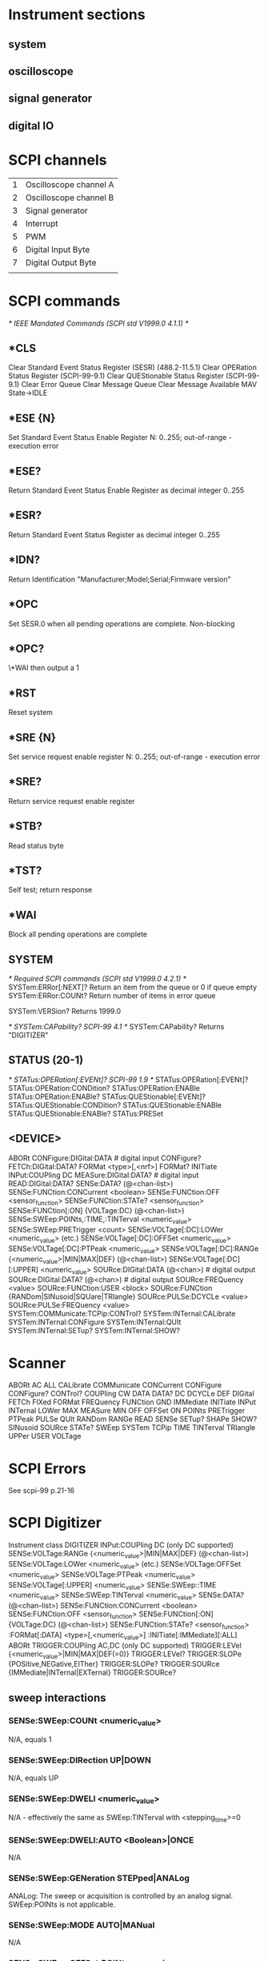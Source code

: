 
* Instrument sections
** system
** oscilloscope
** signal generator
** digital IO

* SCPI channels

  | 1 | Oscilloscope channel A |
  | 2 | Oscilloscope channel B |
  | 3 | Signal generator       |
  | 4 | Interrupt              |
  | 5 | PWM                    |
  | 6 | Digital Input Byte     |
  | 7 | Digital Output Byte    |
  |   |                        |

* SCPI commands
    /* IEEE Mandated Commands (SCPI std V1999.0 4.1.1) */
** *CLS
   Clear Standard Event Status Register (SESR) (488.2-11.5.1)
   Clear OPERation Status Register (SCPI-99-9.1)
   Clear QUEStionable Status Register (SCPI-99-9.1)
   Clear Error Queue
   Clear Message Queue
   Clear Message Available MAV
   State->IDLE
** *ESE {N}
   Set Standard Event Status Enable Register
   N: 0..255; out-of-range - execution error
** *ESE?
   Return Standard Event Status Enable Register as decimal integer 0..255
** *ESR?
   Return Standard Event Status Register as decimal integer 0..255
** *IDN?
   Return Identification "Manufacturer;Model;Serial;Firmware version"
** *OPC
   Set SESR.0 when all pending operations are complete. Non-blocking
** *OPC?
   \*WAI then output a 1
** *RST
   Reset system
** *SRE {N}
   Set service request enable register
   N: 0..255; out-of-range - execution error
** *SRE?
   Return service request enable register
** *STB?
   Read status byte
** *TST?
   Self test; return response
** *WAI
   Block all pending operations are complete
** SYSTEM
    /* Required SCPI commands (SCPI std V1999.0 4.2.1) */
SYSTem:ERRor[:NEXT]?
    Return an item from the queue or 0 if queue empty
SYSTem:ERRor:COUNt?
    Return number of items in error queue

SYSTem:VERSion?
    Returns 1999.0

    /* SYSTem:CAPability? SCPI-99 4.1 */
SYSTem:CAPability?
    Returns "DIGITIZER"
** STATUS (20-1)
    /* STATus:OPERation[:EVENt]? SCPI-99 1.9 */
STATus:OPERation[:EVENt]?
STATus:OPERation:CONDition?
STATus:OPERation:ENABle
STATus:OPERation:ENABle?
STATus:QUEStionable[:EVENt]?
STATus:QUEStionable:CONDition?
STATus:QUEStionable:ENABle
STATus:QUEStionable:ENABle?
STATus:PRESet
** <DEVICE>
ABORt
CONFigure:DIGital:DATA # digital input
CONFigure?
FETCh:DIGital:DATA?
FORMat <type>[,<nrf>]
FORMat?
INITiate
INPut:COUPling DC
MEASure:DIGital:DATA? # digital input
READ:DIGital:DATA?
SENSe:DATA? (@<chan-list>)
SENSe:FUNCtion:CONCurrent <boolean>
SENSe:FUNCtion:OFF <sensor_function>
SENSe:FUNCtion:STATe? <sensor_function>
SENSe:FUNCtion[:ON] {VOLTage:DC} (@<chan-list>)
SENSe:SWEep:POINts,:TIME,:TINTerval <numeric_value>
SENSe:SWEep:PRETrigger <count>
SENSe:VOLTage[:DC]:LOWer <numeric_value> (etc.)
SENSe:VOLTage[:DC]:OFFSet <numeric_value>
SENSe:VOLTage[:DC]:PTPeak <numeric_value>
SENSe:VOLTage[:DC]:RANGe {<numeric_value>|MIN|MAX|DEF} (@<chan-list>)
SENSe:VOLTage[:DC][:UPPER] <numeric_value>
SOURce:DIGital:DATA (@<chan>) # digital output
SOURce:DIGital:DATA? (@<chan>) # digital output
SOURce:FREQuency <value>
SOURce:FUNCtion:USER <block>
SOURce:FUNCtion {RANDom|SINusoid|SQUare|TRIangle}
SOURce:PULSe:DCYCLe <value>
SOURce:PULSe:FREQuency <value>
SYSTem:COMMunicate:TCPip:CONTrol?
SYSTem:INTernal:CALibrate
SYSTem:INTernal:CONFigure
SYSTem:INTernal:QUIt
SYSTem:INTernal:SETup?
SYSTem:INTernal:SHOW?
* Scanner
ABORt
AC
ALL
CALibrate
COMMunicate
CONCurrent
CONFigure
CONFigure?
CONTrol?
COUPling
CW
DATA
DATA?
DC
DCYCLe
DEF
DIGital
FETCh
FIXed
FORMat
FREQuency
FUNCtion
GND
IMMediate
INITiate
INPut
INTernal
LOWer
MAX
MEASure
MIN
OFF
OFFSet
ON
POINts
PRETrigger
PTPeak
PULSe
QUIt
RANDom
RANGe
READ
SENSe
SETup?
SHAPe
SHOW?
SINusoid
SOURce
STATe?
SWEep
SYSTem
TCPip
TIME
TINTerval
TRIangle
UPPer
USER
VOLTage

* SCPI Errors
  See scpi-99 p.21-16
  
* SCPI Digitizer
  Instrument class DIGITIZER
INPut:COUPling  DC (only DC supported)
SENSe:VOLTage:RANGe {<numeric_value>|MIN|MAX|DEF} (@<chan-list>)
SENSe:VOLTage:LOWer <numeric_value> (etc.)
SENSe:VOLTage:OFFSet <numeric_value>
SENSe:VOLTage:PTPeak <numeric_value>
SENSe:VOLTage[:UPPER] <numeric_value>
SENSe:SWEep::TIME <numeric_value>
SENSe:SWEep:TINTerval <numeric_value>
SENSe:DATA? (@<chan-list>)
SENSe:FUNCtion:CONCurrent <boolean>
SENSe:FUNCtion:OFF <sensor_function>
SENSe:FUNCtion[:ON] {VOLTage:DC} (@<chan-list>)
SENSe:FUNCtion:STATe? <sensor_function>
:FORMat[:DATA] <type>[,<numeric_value>]
:INITiate[:IMMediate][:ALL]
ABORt
TRIGGER:COUPling AC,DC (only DC supported)
TRIGGER:LEVel {<numeric_value>|MIN|MAX|DEF(=0)}
TRIGGER:LEVel?
TRIGGER:SLOPe {POSitive,NEGative,EITher}
TRIGGER:SLOPe?
TRIGGER:SOURce {IMMediate|INTernal|EXTernal}
TRIGGER:SOURce?

** sweep interactions

*** SENSe:SWEep:COUNt <numeric_value>
    N/A, equals 1
*** SENSe:SWEep:DIRection UP|DOWN
    N/A, equals UP
*** SENSe:SWEep:DWELl <numeric_value>
    N/A - effectively the same as SWEep:TINTerval with <stepping_time>=0
*** SENSe:SWEep:DWELl:AUTO <Boolean>|ONCE
    N/A
*** SENSe:SWEep:GENeration STEPped|ANALog
    ANALog: The sweep or acquisition is controlled by an analog
    signal. SWEep:POINts is not applicable.
*** SENSe:SWEep:MODE AUTO|MANual
    N/A
*** SENSe:SWEep:OFFSet:POINts <numeric_value>
    Sets the offset in terms of points. This value may be positive or
    negative. A positive value specifies that the offset reference
    point occurs after the trigger point.

    The following coupling equation applies.

      SWEep:OFFSet:POINts = SWEep:OFFSet:TIME / SWEep:TINTerval

    Changing SWEep:OFFSet:POINts will cause SWEep:OFFSet:TIME to
    change, but not SWEep:TINTerval. See also introductory comments in
    the SWEep subsystem.  At *RST, this value is set to 0.
*** SENSe:SWEep:OFFSet:TIME <numeric_value>
    Sets the offset in units of time. This value may be positive or
    negative. A positive value specifies that the offset reference
    point occurs after the trigger point.

    The following coupling equation applies.

      SWEep:OFFSet:POINts = SWEep:OFFSet:TIME / SWEep:TINTerval

    Changing SWEep:OFFSet:TIME will cause SWEep:OFFSet:POINts to
    change, but not SWEep:TINTerval. See also introductory comments in
    the SWEep subsystem.  At *RST, this value is set to 0.

*** SENSe:SWEep:OREFerence:LOCation <numeric_value>

  Sets the offset reference by specifying a relative
  location. SWEep:OREFerence:LOCation accepts a range of values from 0
  to 1. A value of 0 selects the first point of acquisition as the
  reference. A value of 1 selects the last point.

  The following coupling equation applies.

        SWEep:OREFerence:LOCation =
                    (SWEep:OREFerence:POINts - 1) / (SWEep:POINts - 1)

  Changing SWEep:OREFerence:LOCation will cause
  SWEep:OREFerence:POINts to change, but not SWEep:POINts.

*** SENSe:SWEep:OREFerence:POINts <numeric_value>

  Sets the offset reference by specifying a number of
  points. SWEep:OREFerence:POINts accepts values from 1 to N, where N
  is the maximum value of SWEep:POINts. A value of 1 selects the first
  point of acquisition as the reference.

  The following coupling equation applies.

  SWEep:OREFerence:LOCation =
    (SWEep:OREFerence:POINts - 1) / (SWEep:POINts - 1)

  Changing SWEep:OREFerence:POINts will cause
  SWEep:OREFerence:LOCation to change, but not SWEep:POINts. See also
  introductory comments in the SWEep subsystem.  At *RST, this value
  is device-dependent.

  1 based.

*** SENSe:SWEep:POINts <numeric_value>

    Sets the number of points in a stepped sweep or
    acquisition. POINts is ignored when GENeration is ANALog.

    The remaining SCPI commenmtary for this can be ignored.

    For the CGR-101 this value is fixed at 4096.

*** SENSe:SWEep:REALtime
    N/A

*** SENSe:SWEep:REALtime[:STATe] <Boolean>
    N/A
*** SENSe:SWEep:SPACing LINear|LOGarithmic
    N/A
*** SENSe:SWEep:STEP <numeric_value>
    N/A
    
*** SENSe:SWEep:TIME <numeric_value>

  Sets the duration of the sweep or acquisition. Note that this does
  not turn sweeping or acquisition on. Explicitly setting a value for
  SWEep:TINTerval or SWEep:TIME sets SWEep:TIME:AUTO OFF.

  The following coupling equation applies.

        SWEep:TINTerval = SWEep:TIME / (SWEep:POINts - 1)

  Changing SWEep:TIME will cause SWEep:TINTerval to change, but not
  SWeep:POINts.

  At *RST, this value is device-dependent.

*** SENSe:SWEep:TIME:AUTO <Boolean>|ONCE
    N/A
*** SENSe:SWEep:TIME:LLIMit <numeric_value>
    N/A
*** SENSe:SWEep:TINTerval <numeric_value>

  Sets the time interval between points of the sweep or
  acquisition. Explicitly setting a value for SWEep:TINTerval or
  SWEep:TIME sets SWEep:TIME:AUTO OFF.

  The following coupling equations apply.

        SWEep:TINTerval = SWEep:TIME / (SWEep:POINts - 1)

  Changing SWEep:TINTerval will cause SWEep:TIME to change, but not
  SWeep:POINts.

        SWEep:OFFSet:POINts = SWEep:OFFSet:TIME / SWEep:TINTerval

  Changing SWEep:TINTerval will cause either SWEep:OFFSet:POINts or
  SWEep:OFFSet:TIME to change in a device dependent manner. See also
  introductory comments in the SWEep subsystem.

  At *RST, this value is device-dependent.

** impl

   Sample Rates

   | SR | 2**SR |      TIME | TINTerval |
   |----+-------+-----------+-----------|
   |  0 |     1 |   5.0e-08 | 0.0002048 |
   |  1 |     2 |   1.0e-07 | 0.0004096 |
   |  2 |     4 |   2.0e-07 | 0.0008192 |
   |  3 |     8 |   4.0e-07 | 0.0016384 |
   |  4 |    16 |   8.0e-07 | 0.0032768 |
   |  5 |    32 |   1.6e-06 | 0.0065536 |
   |  6 |    64 |   3.2e-06 | 0.0131072 |
   |  7 |   128 |   6.4e-06 | 0.0262144 |
   |  8 |   256 |  1.28e-05 | 0.0524288 |
   |  9 |   512 |  2.56e-05 | 0.1048576 |
   | 10 |  1024 |  5.12e-05 | 0.2097152 |
   | 11 |  2048 | 0.0001024 | 0.4194304 |
   | 12 |  4096 | 0.0002048 | 0.8388608 |
   | 13 |  8192 | 0.0004096 | 1.6777216 |
   | 14 | 16384 | 0.0008192 | 3.3554432 |
   | 15 | 32768 | 0.0016384 | 6.7108864 |

*** Couplings:
 SWEep:POINts = 4096 (SP)
 SWEep:OREFerence:POINts (ORP) 1..4096
 SWEep:OREFerence:LOCation = (SWEep:OREFerence:POINts-1)/(SWEep:POINts-1)
 SWEep:OFFSet:POINts (OP) -4096..4096  = SWEep:OFFSet:TIME/SWEep:TINTerval
 SWEep:TINTerval = SWEep:TIME/(SWEep:POINts-1)
 CGR101.post-trigger (PT) 0..4095 =
   SWEep:POINts - (SWEep:OREFerence:POINts - SWEep:OFFSet:POINts)

*** PT derivation
 TP = SP - PT # Trigger Point
 TP = ORP - OP

 SP - PT = ORP - OP
 SP = (ORP - OP) + PT
 SP - (ORP - OP) = PT
 PT = SP - (ORP - OP)

 SP:4096 ORP:2048 OP:0 PT=4096-(2048-0)=4096-2048=2048 (makes sense)



*** SENSe:SWEep:OFFSet:POINts <numeric_value>
    Add SCPI command (setter + query)
    Set scope.offset
    Adjust PT
    At RST: 0
    Primary for scope.offset

*** SENSe:SWEep:OFFSet:TIME <numeric_value>
    Add SCPI command (setter + query)
    Set scope.offset
    Adjust PT
    Derived from scope.offset

*** SENSe:SWEep:OREFerence:LOCation <numeric_value>
    Add SCPI command (setter + query)
    Add scanner.l OREF, LOC
    Valid range: 0..1
    Derived from scope.reference
    At RST: 0.5

*** SENSe:SWEep:OREFerence:POINts <numeric_value>
    Add SCPI command (setter + query)
    Valid range: 1..4096
    At RST: POINTS/2
    Primary for scope.reference

*** SENSe:SWEep:POINts?
    Add scanner.l POINQ
    Add SCPI command (query only)
    Remove SCPI command SENSe:SWEep:POINts (setter)
    Fixed at 4096
    *done*
*** SENSe:SWEep:TIME <numeric_value>
    No SCPI grammar changes
    Set scope.control SR as above
*** SENSe:SWEep:TINTerval <numeric_value>
    No SCPI grammar changes
    Set scope.control SR as above
* Subsystems
** Oscilloscope
   <DIGITIZER>
*** pretrigger
    *NONSTANDARD*
   SENSe:SWEep:PRETrigger <count> [REMOVE]
   SENSe:SAMPle <sample_rate> [REMOVE]
   SENSe:RESet
   SENSe:IMMediate [REMOVE]

   TIMEBASE:REFERENCE... what is corresponding SCPI standard?
** Signal generator
   SOURce:FUNCtion {RANDom|SINusoid|SQUare|TRIangle}
   SOURce:FUNCtion USER <block>
   SOURce:FREQuency <value>
   SOURce:VOLTage <value>
** Digital read
   CONFigure:DIGital:DATA # digital input
   MEASure:DIGital:DATA?
** Digital Write
   SOURce:DIGital:DATA <value> # digital output
   SOURce:DIGital:DATA?
** PWM
   SOURce:PULSe:DCYCLe <value>
   SOURce:PULSe:FREQuency <value>
** Interrupt
   <set user status byte>

* Protocol
** Command
| input           | output   | desc                             |
|-----------------+----------+----------------------------------|
| i               | <str>    | Identify                         |
|-----------------+----------+----------------------------------|
| W F <s_uint32>  | -        | Set Waveform Frequency           |
| W A <s_uint8>   | -        | Set Waveform Amplitude           |
| W S <s_uint8>*2 | -        | Set Waveform sample (addr,data)  |
| W P             | -        | Waveform program                 |
| W W             | -        | Signal generator waveform        |
| W N             | -        | Signal generator noise           |
|-----------------+----------+----------------------------------|
| S T <s_uint16>  | -        | Scope: Set trigger value         |
| S C <s_uint16>  | -        | Scope: Post trigger samples      |
| S R <s_uint8>   | -        | Scope: Control                   |
| S D <s_uint8>   | -        | Scope: Debug                     |
| S G             | <sdata>  | Scope: Go                        |
| S S             | -        | Scope: Query State               |
| S P <AaBb>      | <state>  | Scope: Set preamp                |
| S O             | <offset> | Scope: Read offsets              |
| S F <s_uint8>*4 | -        | Scope: Store Offsets             |
|-----------------+----------+----------------------------------|
| D O <s_uint8>   | -        | Digital: Set output              |
| D I             | <din>    | Digital: Read input              |
| D F <s_uint8>   | -        | Digital: Set PWM Frequency       |
| D D <s_uint8>   | -        | Digital: Set PWM Duty Cycle      |
| D A             | -        | Digital: enable update on state  |
| D a             |          | Digital: disable update on state |
|-----------------+----------+----------------------------------|
| D ! <char>      |          | Interrupt mode                   |

** Response
| output           |                  |             |
|------------------+------------------+-------------|
| D<p_uint16>*2048 | <buf>=4096 bytes | <sdata>     |
| State N\r\n?     |                  | <state>     |
| O<p_uint8>*4     |                  | <offset>    |
| I<p_uint8>       |                  | <din>       |
| \!\r\n           |                  | <interrupt> |
| E<str>\r\n       |                  | <error>     |
| *<str>\r\n       |                  | <identify>  |
| A<p_uint8>*2     |                  | <scope>     |

* NEEDS TEST

| FORM format_arg                         |
| FORM:DAT format_arg                     |
| FORM:DATQ                               |
| FORMQ                                   |
| INIT:IMM                                |
| INIT:IMM:ALL                            |
| INP:COUP coupling_arg                   |
| SENS:DATQ channel                       |
| SENS:FUNC:CONC boolean                  |
| SENS:FUNC:OFF channel                   |
| SENS:FUNC:ON channel                    |
| SENS:FUNC:stateq channel                |
| SENS:RES                                |
| SENS:SWE:OFFS:POIN numeric_value        |
| SENS:SWE:OFFS:POINQ                     |
| SENS:SWE:OFFS:TIME numeric_value        |
| SENS:SWE:OFFS:TIMEQ                     |
| SENS:SWE:OREF:LOC numeric_value         |
| SENS:SWE:OREF:LOCQ                      |
| SENS:SWE:OREF:POIN numeric_value        |
| SENS:SWE:OREF:POINQ                     |
| SENS:SWE:POINQ                          |
| SENS:SWE:TIME numeric_value             |
| SENS:SWE:TINT numeric_value             |
| SENS:VOLT:DC:LOW numeric_value channel  |
| SENS:VOLT:DC:LOWQ channel               |
| SENS:VOLT:DC:OFFS numeric_value channel |
| SENS:VOLT:DC:OFFSQ channel              |
| SENS:VOLT:DC:PTP numeric_value channel  |
| SENS:VOLT:DC:PTPQ channel               |
| SENS:VOLT:DC:RANG numeric_value channel |
| SENS:VOLT:DC:RANGQ channel              |
| SENS:VOLT:DC:UPP numeric_value channel  |
| SENS:VOLT:DC:UPPQ channel               |
| SENS:VOLT:LOW numeric_value channel     |
| SENS:VOLT:LOWQ channel                  |
| SENS:VOLT:OFFS numeric_value channel    |
| SENS:VOLT:OFFSQ  channel                |
| SENS:VOLT:PTP numeric_value channel     |
| SENS:VOLT:PTPQ channel                  |
| SENS:VOLT:RANG numeric_value channel    |
| SENS:VOLT:RANGQ channel                 |
| SENS:VOLT:UPP numeric_value channel     |
| SENS:VOLT:UPPQ channel                  |
| SOUR:DIG:DATQ                           |
| SOUR:FREQ numeric_value                 |
| SOUR:FREQQ                              |
| SOUR:FUNC:LEV numeric_value             |
| SOUR:FUNC:LEVQ                          |
| SOUR:FUNC source_function               |
| SOUR:FUNC:USER block                    |
| SOUR:FUNC:USERQ                         |
| SOUR:FUNCQ                              |
| SOUR:PULS:DCYC numeric_value            |
| SOUR:PULS:DCYCQ                         |
| SOUR:PULS:FREQ numeric_value            |
| SOUR:PULS:FREQQ                         |
| STAT:OPER:CONDQ                         |
| STAT:OPER:ENAB nr1                      |
| STAT:OPER:ENABQ                         |
| STAT:OPER:EVENQ                         |
| STAT:OPERQ                              |
| STAT:PRES                               |
| STAT:QUES:ENAB nr1                      |
| STAT:QUES:ENABQ                         |
| STAT:QUESQ                              |
| SYST:internal:CAL                       |
| SYST:internal:CONF                      |
| SYST:internal:QUIT                      |
| SYST:internal:SETUQ                     |
| SYST:internal:SHOWQ                     |
| TRIG:COUP coupling_arg                  |
| TRIG:LEV numeric_value                  |
| TRIG:LEVQ                               |
| TRIG:SLOP trigger_slope                 |
| TRIG:SLOPQ                              |
| TRIG:SOUR trigger_source                |
| TRIG:SOURQ                              |


* OPC

  Operation Complete Command Idle State (OCIS)
The following conditions place the device into OCIS:
  1) Power-on, see 5.12.
  2) Receipt of the dcas message, see 5.8.
  3) *CLS is executed, see 10.3.
  4) *RST is executed, see 10.32.

  The device shall exit OCIS and enter Operation Complete Command
Active State (OCAS) when the *OPC command is executed.

From 10.12 - *ESR? Clears on read

12.4: The No-Operation-Pending Flag is TRUE if the device has no
selected Overlapped Commands.

12.5.2.1:
The OPC event bit is set when the No-operation-pending bit is set.

12.5.3: Note that, unlike the *OPC command described in 12.5.2, the
*OPC? query does not in any way affect the OPC Event bit in the
Standard Event Status Register (ESR).

Sequential commands: always sets No-operation-pending
Overlapped commands: only sets No-operation-pending when completed

* DIG:EVENT

  Timestamped digital event recorder

  chan 4 = interrupt
  chan 6 = digital inputs
  OPER Status bit 8 for status
  blocking



  Needs (POS|NEG) grammar selection int_sel

  Turns out that the interrupt needs to be re-armed after receipt, so
  "HIGH" and "LOW" don't make sense, because re-arming would cause a
  useless continuous event stream.

| CONFigure:DIGital:EVENt |
| FETCh:DIGital:EVENt?    |
| MEASure:DIGital:EVENt?  |
| READ:DIGital:EVENt?     |



CONFigure:DIGital:EVENt HIGH|LOW|POS|NEG count (@chan) # digital event recorder
   prepare to obtain 'count' events on given channels
   HLPN is interrupt mode (chan 6 must be enabled else error)
   chan must be 4 or 6

CONFigure:DIGital:EVENt count (@chan) # digital event recorder
   prepare to obtain 'count' events on given channels
   chan must be 6

FETCh:DIGital:EVENt?
   overlapped; blocking
   fetch timestamped buffer:
     1st field: timestamp in seconds
     2nd field: 0-255: digital in; 256: interrupt

MEASure:DIGital:EVENt? HIGH|LOW|POS|NEG count (@chan) # digital input
    CONFigure:DIGital:EVENt <params>
    READ:DIGital:EVENt?

MEASure:DIGital:EVENt? count (@chan) # digital input
    CONFigure:DIGital:EVENt <params>
    READ:DIGital:EVENt?

READ:DIGital:EVENt?
    ABORT
    Initiate
    FETCh:DIGital:EVENt?

digital event data
  enable
  buffer size
  buffer {
    timestamp
    interrupt|digital-in
    data
  }

interrupt reader
digital-reader recorder

* test jig

  | out  | in            |
  |------+---------------|
  | DO-0 | DI-0          |
  | DO-1 | DI-1          |
  | DO-2 | DI-2          |
  | DO-3 | DI-3          |
  | DO-4 | DI-4          |
  | DO-5 | DI-5          |
  | DO-6 | DI-6, ExtTrig |
  | DO-7 | DI-7, INT     |
  | WAV  | A             |
  | PWM  | B             |

* Sweep time to divisor

  |   time | int | div |
  |--------+-----+-----|
  | 0.0001 |     |   0 |
  | 0.0002 |     |   1 |
  | 0.0003 |     |   2 |
  | 0.0005 |     |   3 |
  | 0.0010 |     |   4 |
  | 0.0020 |     |   5 |
  | 0.0050 |     |   6 |
  | 0.0100 |     |   7 |
  | 0.0200 |     |   8 |
  | 0.0500 |     |   9 |
  | 0.1000 |     |  10 |
  | 0.2000 |     |  11 |
  | 0.4000 |     |  12 |
  | 0.8000 |     |  13 |
  | 1.6000 |     |  14 |
  | 3.2000 |     |  15 |

* Plotting
  cat P0 | src/cgr101-scpi | sed 's/,/\n/g' > W
  LC_ALL=en_US.utf8 gnuplot -e "plot 'W' with lines;pause -1"

* DEBUG CRASH

  (gdb) print len
$4 = 8
(gdb) p/x info->device->rcv_data
$5 = {0x4f, 0x77, 0x79, 0x82, 0x82, 0x41, 0x0, 0x8b, 0x0 <repeats 4092 times>}
